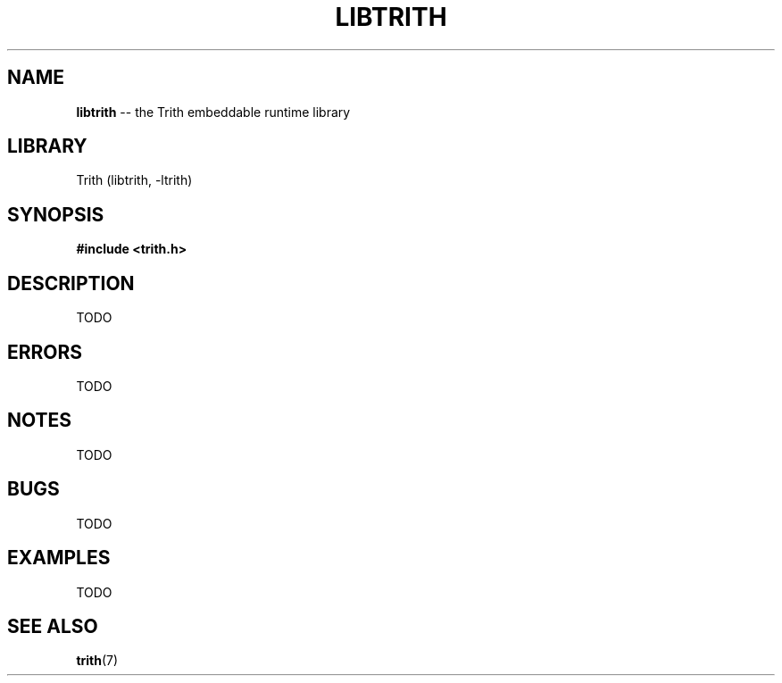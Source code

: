 .TH LIBTRITH 3 "December 2010" "Trith.org" "Trith Manual"
.SH NAME
\fBlibtrith\fP \-\- the Trith embeddable runtime library
.SH LIBRARY
Trith (libtrith, \-ltrith)
.SH SYNOPSIS
.B #include <trith.h>
.SH DESCRIPTION
TODO
.SH ERRORS
TODO
.SH NOTES
TODO
.SH BUGS
TODO
.SH EXAMPLES
TODO
.SH SEE ALSO
.BR trith (7)
